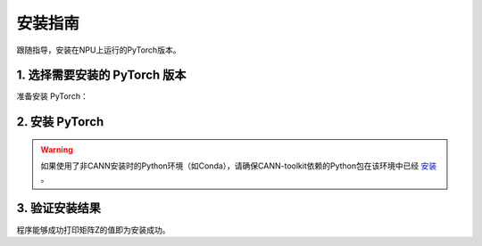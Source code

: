 安装指南
===========================

跟随指导，安装在NPU上运行的PyTorch版本。


1. 选择需要安装的 PyTorch 版本
------------------------------
准备安装 PyTorch：

.. raw:: html

    <script type="text/javascript" src="../../_static/pytorch_actions.js"></script>
    <div id="div-installation" style="">
        <div class="row">
            <div class="row-element-1" id="col-headings">
                <div class="headings-element">PyTorch版本</div>
                <div class="headings-element">PyTorch-NPU版本</div>
                <div class="headings-element">CANN-toolkit版本</div>
                <div class="headings-element">CPU架构</div>
                <div class="headings-element">安装方式</div>
            </div>
            <div class="row-element-2" id="col-values">
                <div class="row" id="row-pytorch">
                    <div class="mobile-headings">PyTorch版本</div>
                    <div class="values-element block-3 install-pytorch selected" id="pytorch-2.4.0">2.4.0</div>
                    <div class="values-element block-3 install-pytorch" id="pytorch-2.3.1">2.3.1</div>
                    <div class="values-element block-3 install-pytorch" id="pytorch-2.2.0">2.2.0</div>
                </div>
                <div class="row" id="row-pytorch_npu">
                    <div class="mobile-headings">PyTorch-NPU版本</div>
                    <div class="values-element block-1 install-pytorch_npu selected" id="pytorch_npu-version">null</div>
                </div>
                <div class="row" id="row-cann">
                    <div class="mobile-headings">CANN-toolkit版本</div>
                    <div class="values-element block-1 install-cann selected" id="cann-version">null</div>
                </div>
                <div class="row" id="row-arch">
                    <div class="mobile-headings">CPU架构</div>
                    <div class="values-element block-2 install-arch" id="arch-x86_64">x86-64</div>
                    <div class="values-element block-2 install-arch selected" id="arch-aarch64">aarch64</div>
                </div>
                 <div class="row" id="row-install_type">
                    <div class="mobile-headings">安装方式</div>
                    <div class="values-element block-3 install-type selected" id="install_type-docker">Docker</div>
                    <div class="values-element block-3 install-type" id="install_type-pip">pip</div>
                    <div class="values-element block-3 install-type" id="install_type-source">源码构建</div>
                </div>
            </div>
        </div>
    </div>


2. 安装 PyTorch
----------------

.. warning:: 

    如果使用了非CANN安装时的Python环境（如Conda），请确保CANN-toolkit依赖的Python包在该环境中已经 `安装 <../ascend/quick_install.html>`_ 。
.. raw:: html

    <section id="install-pytorch-docker-section">
        <div class="admonition note">
                <p class="admonition-title">备注</p>
                <p>请确保已经<a class="reference internal" href="../ascend/quick_install.html"><span class="doc">安装</span></a>了与上述CANN-toolkit版本匹配的驱动和固件。</p>
        </div>
        <div class="highlight">
            <pre></pre>
        </div>
    </section>
    <section id="install-pytorch-pip-section">
        <div class="admonition note">
                <p class="admonition-title">备注</p>
                <p>请确保已经根据上述表格建议<a class="reference internal" href="../ascend/quick_install.html"><span class="doc">安装</span></a>了对应的CANN-toolkit版本以及相应的固件和驱动，并应用了CANN-toolkit环境变量。</p>
        </div>
        <div class="highlight">
            <pre></pre>
        </div>
    </section>
    <div id="install-pytorch-source-section">
        <section>
            <div class="admonition note">
                <p class="admonition-title">备注</p>
                <p>请确保已经根据上述表格建议<a class="reference internal" href="../ascend/quick_install.html"><span class="doc">安装</span></a>了对应的CANN-toolkit版本以及相应的固件和驱动，并应用了CANN-toolkit环境变量。</p>
            </div>
            <h3>2.1 环境依赖</h3>
            <ul>
                <li>Python 3.8 ~ 3.10</li>
                <li>支持C++17的编译器，例如clang 或者 gcc (9.4.0及以上)</li>
                <li><a class="reference internal" href="https://docs.anaconda.com/free/miniconda/#quick-command-line-install"><span class="doc">Conda</span></a></li>
            </ul>
        </section>
        <section>
            <div class="admonition note">
                <p class="admonition-title">备注</p>
                <p>请确认CXX11_ABI是关闭的，如果无法确定，建议显式关闭：</p>
            </div>
            <div class="highlight"><pre>export _GLIBCXX_USE_CXX11_ABI=0</pre></div>
            <h3>2.2 构建</h3>
                <div class="highlight">
                    <pre></pre>
                </div>
        </section>
    </div>


3. 验证安装结果
------------------

.. code-block:: python
    :linenos:

    import torch
    import torch_npu

    x = torch.randn(2, 2).npu()
    y = torch.randn(2, 2).npu()
    z = x.mm(y)

    print(z)

程序能够成功打印矩阵Z的值即为安装成功。
